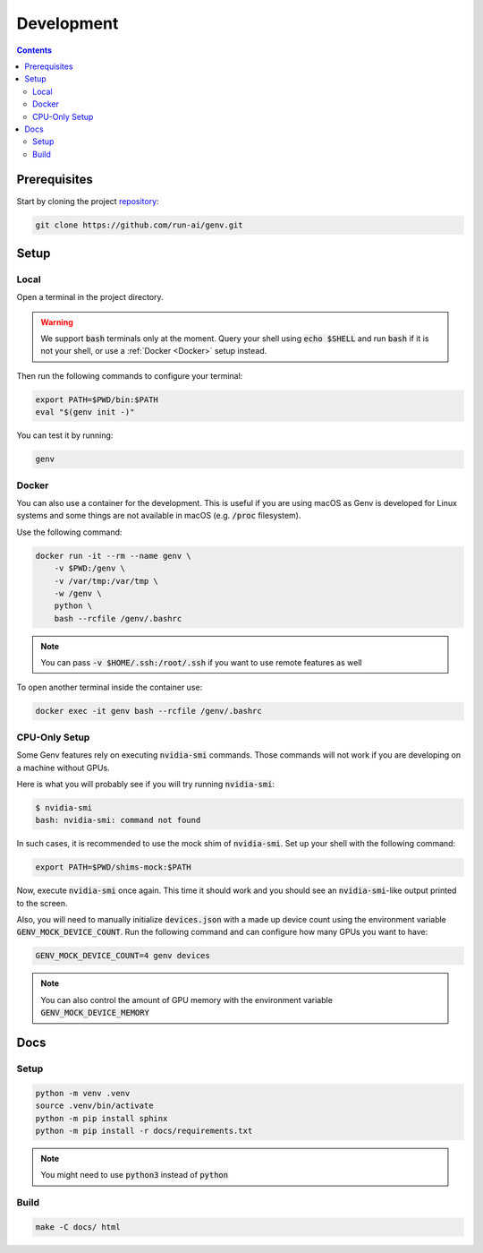 Development
===========

.. contents::
   :depth: 3
   :backlinks: none

Prerequisites
-------------

Start by cloning the project `repository <https://www.github.com/run-ai/genv>`__:

.. code-block:: shell

    git clone https://github.com/run-ai/genv.git

Setup
-----

Local
~~~~~
Open a terminal in the project directory.

.. warning::

   We support :code:`bash` terminals only at the moment. Query your shell using :code:`echo $SHELL` and run :code:`bash` if it is not your shell, or use a :ref:`Docker <Docker>` setup instead.

Then run the following commands to configure your terminal:

.. code-block:: shell

   export PATH=$PWD/bin:$PATH
   eval "$(genv init -)"

You can test it by running:

.. code-block:: shell

   genv

.. _Docker:

Docker
~~~~~~
You can also use a container for the development.
This is useful if you are using macOS as Genv is developed for Linux systems and some things are not available in macOS (e.g. :code:`/proc` filesystem).

Use the following command:

.. code-block:: shell

    docker run -it --rm --name genv \
        -v $PWD:/genv \
        -v /var/tmp:/var/tmp \
        -w /genv \
        python \
        bash --rcfile /genv/.bashrc

.. note::

    You can pass :code:`-v $HOME/.ssh:/root/.ssh` if you want to use remote features as well

To open another terminal inside the container use:

.. code-block:: shell

    docker exec -it genv bash --rcfile /genv/.bashrc

CPU-Only Setup
~~~~~~~~~~~~~~
Some Genv features rely on executing :code:`nvidia-smi` commands.
Those commands will not work if you are developing on a machine without GPUs.

Here is what you will probably see if you will try running :code:`nvidia-smi`:

.. code-block:: shell

    $ nvidia-smi
    bash: nvidia-smi: command not found

In such cases, it is recommended to use the mock shim of :code:`nvidia-smi`.
Set up your shell with the following command:

.. code-block:: shell

    export PATH=$PWD/shims-mock:$PATH

Now, execute :code:`nvidia-smi` once again.
This time it should work and you should see an :code:`nvidia-smi`-like output printed to the screen.

Also, you will need to manually initialize :code:`devices.json` with a made up device count using the environment variable :code:`GENV_MOCK_DEVICE_COUNT`.
Run the following command and can configure how many GPUs you want to have:

.. code-block:: shell

    GENV_MOCK_DEVICE_COUNT=4 genv devices

.. note::

    You can also control the amount of GPU memory with the environment variable :code:`GENV_MOCK_DEVICE_MEMORY`

Docs
----

Setup
~~~~~
.. code-block:: shell

    python -m venv .venv
    source .venv/bin/activate
    python -m pip install sphinx
    python -m pip install -r docs/requirements.txt

.. note::

    You might need to use :code:`python3` instead of :code:`python`

Build
~~~~~
.. code-block:: shell

    make -C docs/ html
